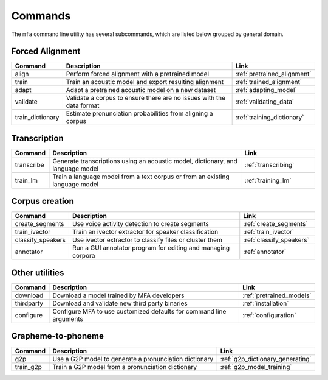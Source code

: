 .. _commands:

********
Commands
********

The ``mfa`` command line utility has several subcommands, which are listed below grouped by general domain.

Forced Alignment
================

.. csv-table::
   :header: "Command", "Description", "Link"
   :widths: 10, 110, 40

   "align", "Perform forced alignment with a pretrained model", :ref:`pretrained_alignment`
   "train", "Train an acoustic model and export resulting alignment", :ref:`trained_alignment`
   "adapt", "Adapt a pretrained acoustic model on a new dataset", :ref:`adapting_model`
   "validate", "Validate a corpus to ensure there are no issues with the data format", :ref:`validating_data`
   "train_dictionary", "Estimate pronunciation probabilities from aligning a corpus", :ref:`training_dictionary`


Transcription
=============

.. csv-table::
   :header: "Command", "Description", "Link"
   :widths: 10, 110, 40

   "transcribe", "Generate transcriptions using an acoustic model, dictionary, and language model", :ref:`transcribing`
   "train_lm", "Train a language model from a text corpus or from an existing language model", :ref:`training_lm`

Corpus creation
===============

.. csv-table::
   :header: "Command", "Description", "Link"
   :widths: 10, 110, 40

   "create_segments", "Use voice activity detection to create segments", :ref:`create_segments`
   "train_ivector", "Train an ivector extractor for speaker classification", :ref:`train_ivector`
   "classify_speakers", "Use ivector extractor to classify files or cluster them", :ref:`classify_speakers`
   "annotator", "Run a GUI annotator program for editing and managing corpora", :ref:`annotator`


Other utilities
===============

.. csv-table::
   :header: "Command", "Description", "Link"
   :widths: 10, 110, 40

   "download", "Download a model trained by MFA developers", :ref:`pretrained_models`
   "thirdparty", "Download and validate new third party binaries", :ref:`installation`
   "configure", "Configure MFA to use customized defaults for command line arguments", :ref:`configuration`


Grapheme-to-phoneme
===================

.. csv-table::
   :header: "Command", "Description", "Link"
   :widths: 10, 110, 40

   "g2p", "Use a G2P model to generate a pronunciation dictionary", :ref:`g2p_dictionary_generating`
   "train_g2p", "Train a G2P model from a pronunciation dictionary", :ref:`g2p_model_training`

